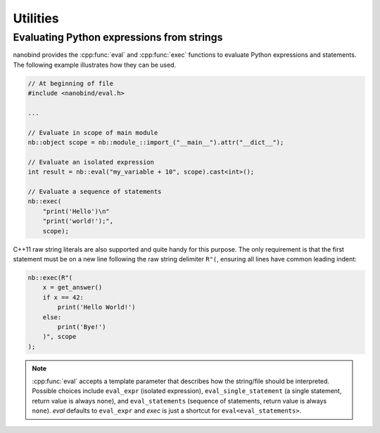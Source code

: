 .. cpp:namespace:: nanobind

.. _utilities:

Utilities
==========

.. _utilities_eval:

Evaluating Python expressions from strings
------------------------------------------

nanobind provides the :cpp:func:`eval` and :cpp:func:`exec` functions to
evaluate Python expressions and statements. The following example illustrates
how they can be used.

.. code-block:: cpp

    // At beginning of file
    #include <nanobind/eval.h>

    ...

    // Evaluate in scope of main module
    nb::object scope = nb::module_::import_("__main__").attr("__dict__");

    // Evaluate an isolated expression
    int result = nb::eval("my_variable + 10", scope).cast<int>();

    // Evaluate a sequence of statements
    nb::exec(
        "print('Hello')\n"
        "print('world!');",
        scope);

C++11 raw string literals are also supported and quite handy for this purpose.
The only requirement is that the first statement must be on a new line
following the raw string delimiter ``R"(``, ensuring all lines have common
leading indent:

.. code-block:: cpp

    nb::exec(R"(
        x = get_answer()
        if x == 42:
            print('Hello World!')
        else:
            print('Bye!')
        )", scope
    );

.. note::

    :cpp:func:`eval` accepts a template parameter that describes how the
    string/file should be interpreted. Possible choices include ``eval_expr``
    (isolated expression), ``eval_single_statement`` (a single statement,
    return value is always ``none``), and ``eval_statements`` (sequence of
    statements, return value is always ``none``). `eval` defaults to
    ``eval_expr`` and `exec` is just a shortcut for ``eval<eval_statements>``.
